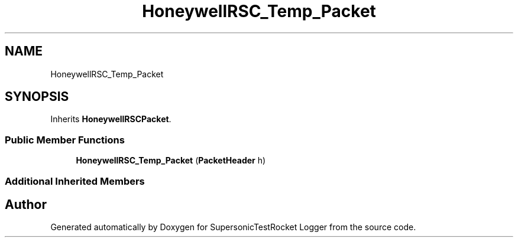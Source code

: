 .TH "HoneywellRSC_Temp_Packet" 3 "Mon Feb 7 2022" "SupersonicTestRocket Logger" \" -*- nroff -*-
.ad l
.nh
.SH NAME
HoneywellRSC_Temp_Packet
.SH SYNOPSIS
.br
.PP
.PP
Inherits \fBHoneywellRSCPacket\fP\&.
.SS "Public Member Functions"

.in +1c
.ti -1c
.RI "\fBHoneywellRSC_Temp_Packet\fP (\fBPacketHeader\fP h)"
.br
.in -1c
.SS "Additional Inherited Members"


.SH "Author"
.PP 
Generated automatically by Doxygen for SupersonicTestRocket Logger from the source code\&.
